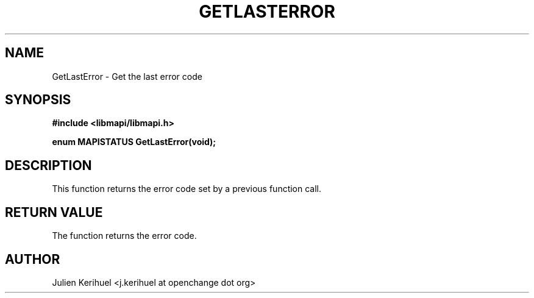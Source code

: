 .\" OpenChange Project Libraries Man Pages
.\"
.\" This manpage is Copyright (C) 2007 Julien Kerihuel;
.\"
.\" Permission is granted to make and distribute verbatim copies of this
.\" manual provided the copyright notice and this permission notice are
.\" preserved on all copies.
.\"
.\" Permission is granted to copy and distribute modified versions of this
.\" manual under the conditions for verbatim copying, provided that the
.\" entire resulting derived work is distributed under the terms of a
.\" permission notice identical to this one.
.\" 
.\" Since the OpenChange and Samba4 libraries are constantly changing, this
.\" manual page may be incorrect or out-of-date.  The author(s) assume no
.\" responsibility for errors or omissions, or for damages resulting from
.\" the use of the information contained herein.  The author(s) may not
.\" have taken the same level of care in the production of this manual,
.\" which is licensed free of charge, as they might when working
.\" professionally.
.\" 
.\" Formatted or processed versions of this manual, if unaccompanied by
.\" the source, must acknowledge the copyright and authors of this work.
.\"
.\" Process this file with
.\" groff -man -Tascii GetLastError.3
.\"

.TH GETLASTERROR 3 2007-04-23 "OpenChange libmapi 0.2" "OpenChange Programmer's Manual"
.SH NAME
GetLastError \- Get the last error code
.SH SYNOPSIS
.nf
.B #include <libmapi/libmapi.h>
.sp
.BI "enum MAPISTATUS GetLastError(void);"
.fi
.SH DESCRIPTION
This function returns the error code set by a previous function call.

.SH RETURN VALUE
The function returns the error code.

.SH AUTHOR
Julien Kerihuel <j.kerihuel at openchange dot org>
